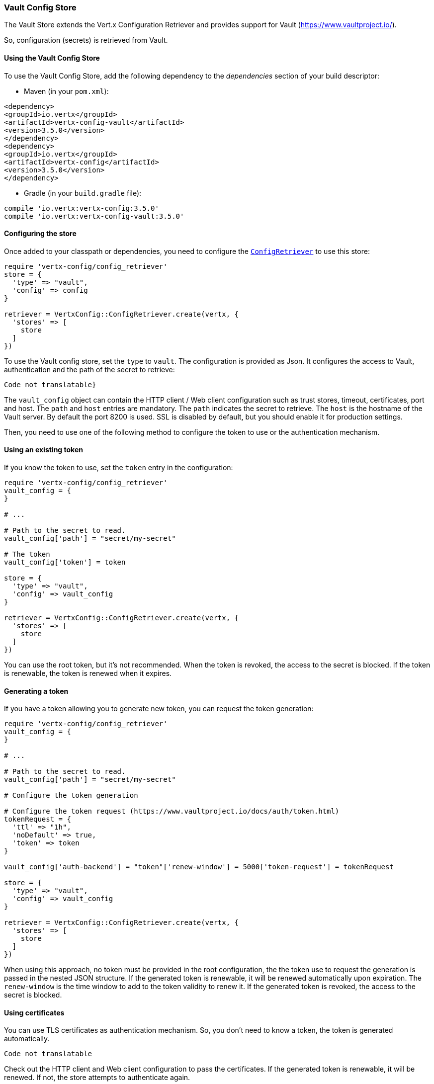 === Vault Config Store

The Vault Store extends the Vert.x Configuration Retriever and provides support for Vault (https://www.vaultproject.io/).

So, configuration (secrets) is retrieved from Vault.

==== Using the Vault Config Store

To use the Vault Config Store, add the following dependency to the
_dependencies_ section of your build descriptor:

* Maven (in your `pom.xml`):

[source,xml,subs="+attributes"]
----
<dependency>
<groupId>io.vertx</groupId>
<artifactId>vertx-config-vault</artifactId>
<version>3.5.0</version>
</dependency>
<dependency>
<groupId>io.vertx</groupId>
<artifactId>vertx-config</artifactId>
<version>3.5.0</version>
</dependency>
----

* Gradle (in your `build.gradle` file):

[source,groovy,subs="+attributes"]
----
compile 'io.vertx:vertx-config:3.5.0'
compile 'io.vertx:vertx-config-vault:3.5.0'
----

==== Configuring the store

Once added to your classpath or dependencies, you need to configure the
`link:../../yardoc/VertxConfig/ConfigRetriever.html[ConfigRetriever]` to use this store:

[source, ruby]
----
require 'vertx-config/config_retriever'
store = {
  'type' => "vault",
  'config' => config
}

retriever = VertxConfig::ConfigRetriever.create(vertx, {
  'stores' => [
    store
  ]
})

----

To use the Vault config store, set the `type` to `vault`. The configuration is provided as Json. It configures the
access to Vault, authentication and the path of the secret to retrieve:

[source, ruby]
----
Code not translatable}
----

The `vault_config` object can contain the HTTP client / Web client configuration such as trust stores, timeout,
certificates, port and host. The `path` and `host` entries are mandatory. The `path` indicates the secret to
retrieve. The `host` is the hostname of the Vault server. By default the port 8200 is used. SSL is disabled by
default, but you should enable it for production settings.

Then, you need to use one of the following method to configure the token to use or the authentication mechanism.

==== Using an existing token

If you know the token to use, set the `token` entry in the configuration:

[source, ruby]
----
require 'vertx-config/config_retriever'
vault_config = {
}

# ...

# Path to the secret to read.
vault_config['path'] = "secret/my-secret"

# The token
vault_config['token'] = token

store = {
  'type' => "vault",
  'config' => vault_config
}

retriever = VertxConfig::ConfigRetriever.create(vertx, {
  'stores' => [
    store
  ]
})

----

You can use the root token, but it's not recommended. When the token is revoked, the access to the secret is
blocked. If the token is renewable, the token is renewed when it expires.

==== Generating a token

If you have a token allowing you to generate new token, you can request the token generation:

[source, ruby]
----
require 'vertx-config/config_retriever'
vault_config = {
}

# ...

# Path to the secret to read.
vault_config['path'] = "secret/my-secret"

# Configure the token generation

# Configure the token request (https://www.vaultproject.io/docs/auth/token.html)
tokenRequest = {
  'ttl' => "1h",
  'noDefault' => true,
  'token' => token
}

vault_config['auth-backend'] = "token"['renew-window'] = 5000['token-request'] = tokenRequest

store = {
  'type' => "vault",
  'config' => vault_config
}

retriever = VertxConfig::ConfigRetriever.create(vertx, {
  'stores' => [
    store
  ]
})

----

When using this approach, no token must be provided in the root configuration, the the token use to request the
generation is passed in the nested JSON structure. If the generated token is renewable, it will be
renewed automatically upon expiration. The `renew-window` is the time window to add to the token validity to renew
it. If the generated token is revoked, the access to the secret is blocked.

==== Using certificates

You can use TLS certificates as authentication mechanism. So, you don't need to know a token, the token is
generated automatically.

[source, ruby]
----
Code not translatable
----

Check out the HTTP client and Web client configuration to pass the certificates. If the generated token is
renewable, it will be renewed. If not, the store attempts to authenticate again.

==== Using AppRole

`AppRole` is used when your application is known by Vault and you have the `appRoleId` and `secretId`. You don't
need a token, the token being generated automatically:

[source, ruby]
----
require 'vertx-config/config_retriever'
vault_config = {
}

# ...

vault_config['auth-backend'] = "approle"['approle'] = {
  'role-id' => appRoleId,
  'secret-id' => secretId
}

# Path to the secret to read.
vault_config['path'] = "secret/my-secret"

store = {
  'type' => "vault",
  'config' => vault_config
}

retriever = VertxConfig::ConfigRetriever.create(vertx, {
  'stores' => [
    store
  ]
})

----

If the generated token is renewable, it will be renewed. If not, the store attempts to authenticate again.

==== Using username and password

The `userpass` auth backend is used when the user / app is authenticated using a username/password. You don't need a
token as the token is generated during the authentication process:

[source, ruby]
----
require 'vertx-config/config_retriever'
vault_config = {
}

# ...

vault_config['auth-backend'] = "userpass"['user-credentials'] = {
  'username' => username,
  'password' => password
}

# Path to the secret to read.
vault_config['path'] = "secret/my-secret"

store = {
  'type' => "vault",
  'config' => vault_config
}

retriever = VertxConfig::ConfigRetriever.create(vertx, {
  'stores' => [
    store
  ]
})

----

If the generated token is renewable, it will be renewed. If not, the store attempts to authenticate again.